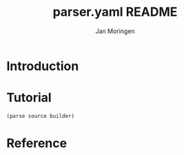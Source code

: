 #+TITLE:       parser.yaml README
#+AUTHOR:      Jan Moringen
#+EMAIL:       jmoringe@techfak.uni-bielefeld.de
#+DESCRIPTION:
#+KEYWORDS:    parser, YAML, esrap
#+LANGUAGE:    en

* Introduction
* Tutorial
  =(parse source builder)=
* Reference


* Settings                                                         :noexport:

#+OPTIONS: H:2 num:nil toc:t \n:nil @:t ::t |:t ^:t -:t f:t *:t <:t
#+OPTIONS: TeX:t LaTeX:t skip:nil d:nil todo:t pri:nil tags:not-in-toc
